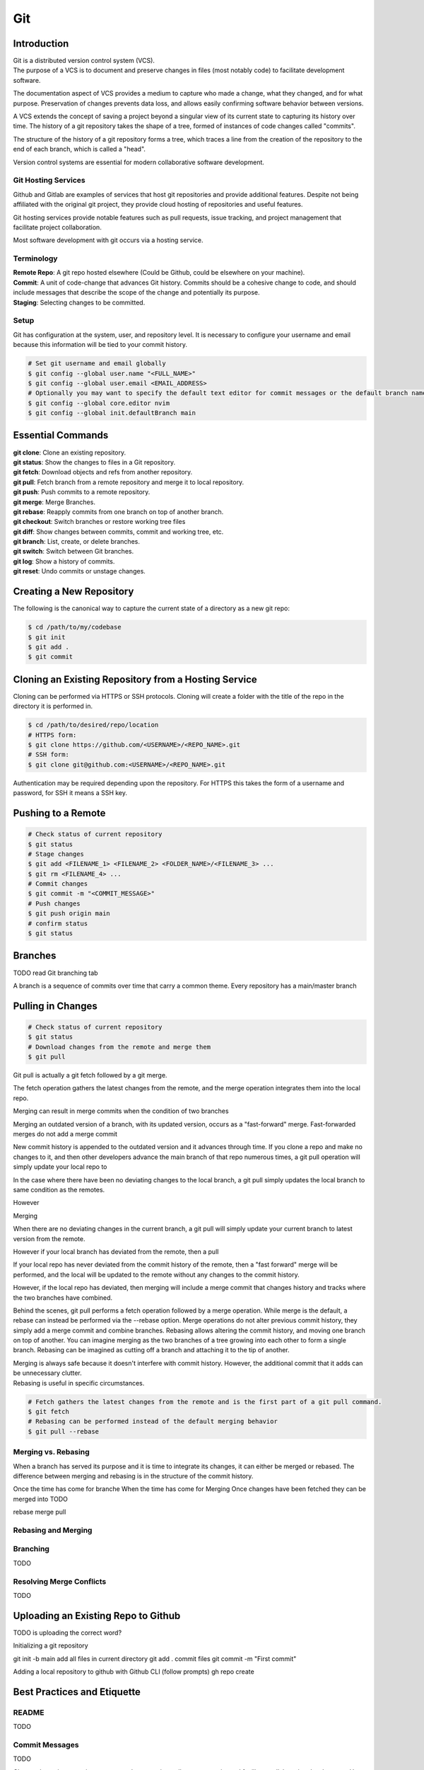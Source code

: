 ***
Git
***

Introduction
============

| Git is a distributed version control system (VCS).

| The purpose of a VCS is to document and preserve changes in files (most notably code) to facilitate development software.

The documentation aspect of VCS provides a medium to capture who made a change, what they changed, and for what purpose.
Preservation of changes prevents data loss, and allows easily confirming software behavior between versions.

A VCS extends the concept of saving a project beyond a singular view of its current state to capturing its history over time.
The history of a git repository takes the shape of a tree, formed of instances of code changes called "commits".

The structure of the history of a git repository forms a tree, which traces a line from the creation of the repository to the end of each branch, which is called a "head".

Version control systems are essential for modern collaborative software development.

Git Hosting Services
^^^^^^^^^^^^^^^^^^^^
Github and Gitlab are examples of services that host git repositories and provide additional features. Despite not being affiliated with the original git project, they provide cloud hosting of repositories and useful features.

Git hosting services provide notable features such as pull requests, issue tracking, and project management that facilitate project collaboration.

Most software development with git occurs via a hosting service.

Terminology
^^^^^^^^^^^
| **Remote Repo**: A git repo hosted elsewhere (Could be Github, could be elsewhere on your machine).
| **Commit**: A unit of code-change that advances Git history. Commits should be a cohesive change to code, and should include messages that describe the scope of the change and potentially its purpose.
| **Staging**: Selecting changes to be committed.

Setup
^^^^^
Git has configuration at the system, user, and repository level.
It is necessary to configure your username and email because this information will be tied to your commit history.

.. code-block:: text

   # Set git username and email globally
   $ git config --global user.name "<FULL_NAME>"
   $ git config --global user.email <EMAIL_ADDRESS>
   # Optionally you may want to specify the default text editor for commit messages or the default branch name
   $ git config --global core.editor nvim
   $ git config --global init.defaultBranch main

Essential Commands
==================
| **git clone**: Clone an existing repository.
| **git status**: Show the changes to files in a Git repository.
| **git fetch**: Download objects and refs from another repository.
| **git pull**: Fetch branch from a remote repository and merge it to local repository.
| **git push**: Push commits to a remote repository.
| **git merge**: Merge Branches.
| **git rebase**: Reapply commits from one branch on top of another branch.
| **git checkout**: Switch branches or restore working tree files
| **git diff**: Show changes between commits, commit and working tree, etc.
| **git branch**: List, create, or delete branches.
| **git switch**: Switch between Git branches.
| **git log**: Show a history of commits.
| **git reset**: Undo commits or unstage changes.


Creating a New Repository
=========================
The following is the canonical way to capture the current state of a directory as a new git repo:

.. code-block:: text

   $ cd /path/to/my/codebase
   $ git init
   $ git add .
   $ git commit

Cloning an Existing Repository from a Hosting Service
=====================================================
Cloning can be performed via HTTPS or SSH protocols. Cloning will create a folder with the title of the repo in the directory it is performed in.

.. code-block:: text

   $ cd /path/to/desired/repo/location
   # HTTPS form:
   $ git clone https://github.com/<USERNAME>/<REPO_NAME>.git
   # SSH form:
   $ git clone git@github.com:<USERNAME>/<REPO_NAME>.git

Authentication may be required depending upon the repository. For HTTPS this takes the form of a username and password, for SSH it means a SSH key.

Pushing to a Remote
===================

.. code-block:: text

   # Check status of current repository
   $ git status
   # Stage changes
   $ git add <FILENAME_1> <FILENAME_2> <FOLDER_NAME>/<FILENAME_3> ...
   $ git rm <FILENAME_4> ...
   # Commit changes
   $ git commit -m "<COMMIT_MESSAGE>"
   # Push changes
   $ git push origin main
   # confirm status
   $ git status

Branches
========

TODO read Git branching tab

A branch is a sequence of commits over time that carry a common theme.
Every repository has a main/master branch


Pulling in Changes
==================

.. code-block:: text

   # Check status of current repository
   $ git status
   # Download changes from the remote and merge them
   $ git pull

Git pull is actually a git fetch followed by a git merge.

The fetch operation gathers the latest changes from the remote, and the merge operation integrates them into the local repo.

Merging can result in merge commits when the condition of two branches

Merging an outdated version of a branch, with its updated version, occurs as a "fast-forward" merge.
Fast-forwarded merges do not add a merge commit

New commit history is appended to the outdated version and it advances through time. If you clone a repo and make no changes to it, and then other developers advance the main branch of that repo numerous times, a git pull operation will simply update your local repo to


In the case where there have been no deviating changes to the local branch, a git pull simply updates the local branch to same condition as the remotes.

However



Merging

When there are no deviating changes in the current branch, a git pull will simply update your current branch to latest version from the remote.

However if your local branch has deviated from the remote, then a pull 

If your local repo has never deviated from the commit history of the remote, then a "fast forward" merge will be performed, and the local will be updated to the remote without any changes to the commit history.

However, if the local repo has deviated, then merging will include a merge commit that changes history and tracks where the two branches have combined.




Behind the scenes, git pull performs a fetch operation followed by a merge operation.
While merge is the default, a rebase can instead be performed via the --rebase option. Merge operations do not alter previous commit history, they simply add a merge commit and combine branches. Rebasing allows altering the commit history, and moving one branch on top of another. 
You can imagine merging as the two branches of a tree growing into each other to form a single branch. Rebasing can be imagined as cutting off a branch and attaching it to the tip of another.

| Merging is always safe because it doesn't interfere with commit history. However, the additional commit that it adds can be unnecessary clutter.
| Rebasing is useful in specific circumstances.

.. code-block:: text

   # Fetch gathers the latest changes from the remote and is the first part of a git pull command.
   $ git fetch
   # Rebasing can be performed instead of the default merging behavior
   $ git pull --rebase

Merging vs. Rebasing
^^^^^^^^^^^^^^^^^^^^

When a branch has served its purpose and it is time to integrate its changes, it can either be merged or rebased.
The difference between merging and rebasing is in the structure of the commit history.

Once the time has come for branche
When the time has come for 
Merging 
Once changes have been fetched they can be merged into 
TODO

rebase
merge
pull


Rebasing and Merging
^^^^^^^^^^^^^^^^^^^^


Branching
^^^^^^^^^
TODO

Resolving Merge Conflicts
^^^^^^^^^^^^^^^^^^^^^^^^^
TODO

Uploading an Existing Repo to Github
====================================

TODO is uploading the correct word?

Initializing a git repository

git init -b main
add all files in current directory
git add .
commit files
git commit -m "First commit"

Adding a local repository to github with Github CLI (follow prompts)
gh repo create


Best Practices and Etiquette
============================

README
^^^^^^
TODO

Commit Messages
^^^^^^^^^^^^^^^

TODO 

Clear and concise commit messages make approving pull requests easier and facilitate collaborative development. Here are some general guidelines to keep messages clear and concise.

The first line should be a short summary, like a headline, that describes the purpose of the commit. Ideally it is 50 characters or fewer.

If the first line does not adequately describe the changes, then it should be followed by a blank line and a longer detailed description. The detailed description can add detail to the purpose, as well as elaborate on how it was achieved. It can also include any information that would be helpful to reviewers or contributors that will be viewing the message.

All parts of the message should be written in the imperative mood. Example: "Fix typo in README". The main verbs in the imperative mood are in the present tense, unlike non-imperative mood messages like "Fixed typo in README". Imperative mood messages read as if they are commands to achieve what has been done.

Commit messages should include references to relevant issues or tasks. Example: "Fix login validation bug (#123)

Squashing Commits? something like that
^^^^^^^^^^^^^^^^^^^^^^^^^^^^^^^^^^^^^^

TODO

Ignoring Files with .gitignore
==============================

Often a codebase will rely on files that are not code, yet are considerably large. 
Since these files do not need to be tracked as closely as code, it is safe to ignore them and provide alternate means to acquire them.
Once files are >1MB it is wise to start considering whether they really need to be tracked.

Ignoring files can be managed in git with the .gitignore file.
the .gitignore file is a file placed in your repository that specifies patterns of files to be ignored by git.

.. code-block:: text

   # Example .gitignore file
   # ignore all files in the data directory
   data/
   # ignore all files in the root directory that end in the .csv extension
   *.csv
   # ignore a specific file
   pattern.gds
   # Make an exception to a previous pattern to specify a file not to ignore
   !data/.config

In order to stop git from tracking a folder that was previously tracked that you would like to ignore:

.. code-block:: text

   git -rm -r --cached my_folder

Github's gitignore templates are a very useful starting point.
https://github.com/github/gitignore

Licensing
=========

TODO
review of licensing options, importantance, etc.
